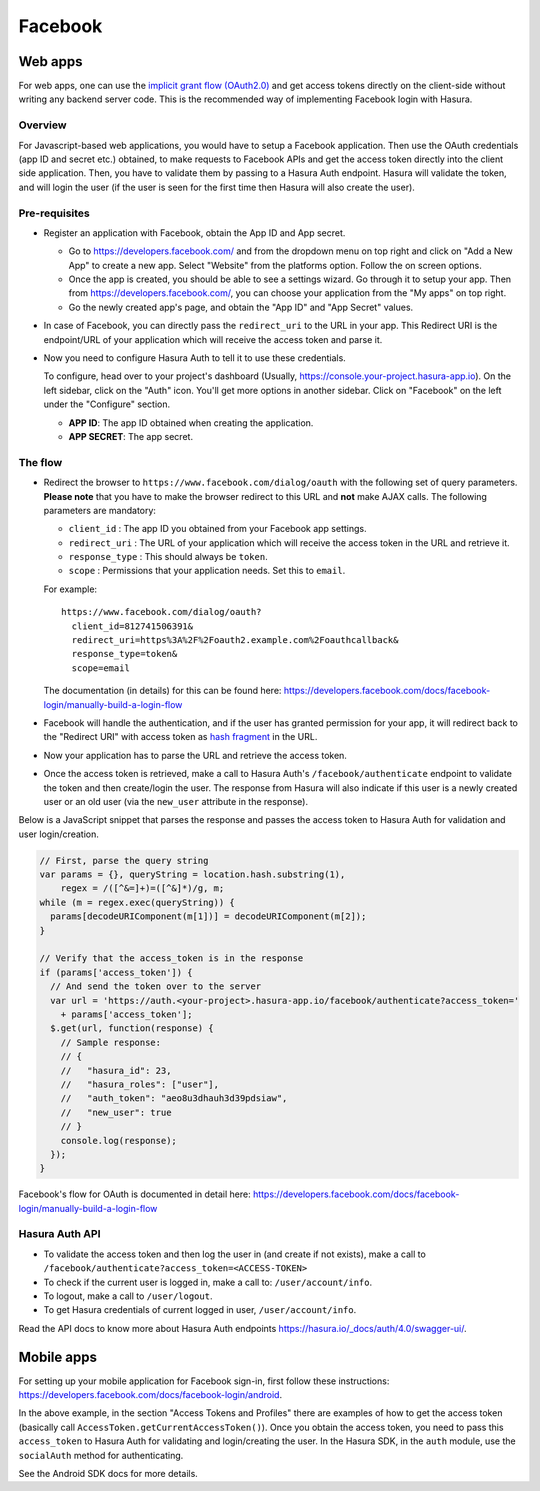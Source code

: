 .. meta::
   :description: Reference documentation for integrating Facebook OAuth2.0 based user signup & login with Hasura's Auth service for your web and mobile applications.
   :keywords: hasura, docs, auth, facebook signup, facebook login, social login, facebook OAuth, facebook OAuth2.0, integration

Facebook
========

Web apps
--------

For web apps, one can use the `implicit grant flow (OAuth2.0)`_ and get access
tokens directly on the client-side without writing any backend server code.
This is the recommended way of implementing Facebook login with Hasura.

Overview
++++++++

For Javascript-based web applications, you would have to setup a Facebook
application. Then use the OAuth credentials (app ID and secret etc.)
obtained, to make requests to Facebook APIs and get the access token directly
into the client side application. Then, you have to validate them by passing to
a Hasura Auth endpoint. Hasura will validate the token, and will login the user
(if the user is seen for the first time then Hasura will also create the user).

Pre-requisites
++++++++++++++

* Register an application with Facebook, obtain the App ID and App secret.

  * Go to https://developers.facebook.com/ and from the dropdown menu on
    top right and click on "Add a New App" to create a new app. Select
    "Website" from the platforms option. Follow the on screen options.

  * Once the app is created, you should be able to see a settings wizard. Go
    through it to setup your app. Then from https://developers.facebook.com/,
    you can choose your application from the "My apps" on top right.

  * Go the newly created app's page, and obtain the "App ID" and "App Secret"
    values.

* In case of Facebook, you can directly pass the ``redirect_uri`` to the URL
  in your app. This Redirect URI is the endpoint/URL of your application which
  will receive the access token and parse it.

* Now you need to configure Hasura Auth to tell it to use these credentials.

  To configure, head over to your project's dashboard (Usually,
  https://console.your-project.hasura-app.io). On the left sidebar, click
  on the "Auth" icon. You'll get more options in another sidebar. Click on
  "Facebook" on the left under the "Configure" section.

  * **APP ID**: The app ID obtained when creating the application.

  * **APP SECRET**: The app secret.


The flow
++++++++

* Redirect the browser to
  ``https://www.facebook.com/dialog/oauth`` with the following set of
  query parameters. **Please note** that you have to make the browser redirect
  to this URL and **not** make AJAX calls. The following parameters are
  mandatory:

  * ``client_id`` : The app ID you obtained from your Facebook app settings.

  * ``redirect_uri`` : The URL of your application which will receive the
    access token in the URL and retrieve it.

  * ``response_type`` : This should always be ``token``.

  * ``scope`` : Permissions that your application needs. Set this to ``email``.


  For example::

    https://www.facebook.com/dialog/oauth?
      client_id=812741506391&
      redirect_uri=https%3A%2F%2Foauth2.example.com%2Foauthcallback&
      response_type=token&
      scope=email

  The documentation (in details) for this can be found here:
  https://developers.facebook.com/docs/facebook-login/manually-build-a-login-flow


* Facebook will handle the authentication, and if the user has granted permission
  for your app, it will redirect back to the "Redirect URI" with access token as
  `hash fragment`_ in the URL.

* Now your application has to parse the URL and retrieve the access token.

* Once the access token is retrieved, make a call to Hasura Auth's
  ``/facebook/authenticate``  endpoint to validate the token and then
  create/login the user. The response from Hasura will also indicate if this
  user is a newly created user or an old user (via the ``new_user`` attribute
  in the response).

Below is a JavaScript snippet that parses the response and passes the
access token to Hasura Auth for validation and user login/creation.

.. code-block:: javascript

    // First, parse the query string
    var params = {}, queryString = location.hash.substring(1),
        regex = /([^&=]+)=([^&]*)/g, m;
    while (m = regex.exec(queryString)) {
      params[decodeURIComponent(m[1])] = decodeURIComponent(m[2]);
    }

    // Verify that the access_token is in the response
    if (params['access_token']) {
      // And send the token over to the server
      var url = 'https://auth.<your-project>.hasura-app.io/facebook/authenticate?access_token='
        + params['access_token'];
      $.get(url, function(response) {
        // Sample response:
        // {
        //   "hasura_id": 23,
        //   "hasura_roles": ["user"],
        //   "auth_token": "aeo8u3dhauh3d39pdsiaw",
        //   "new_user": true
        // }
        console.log(response);
      });
    }

Facebook's flow for OAuth is documented in detail here:
https://developers.facebook.com/docs/facebook-login/manually-build-a-login-flow


Hasura Auth API
+++++++++++++++

* To validate the access token and then log the user in (and create if not
  exists), make a call to
  ``/facebook/authenticate?access_token=<ACCESS-TOKEN>``

* To check if the current user is logged in, make a call to:
  ``/user/account/info``.

* To logout, make a call to ``/user/logout``.

* To get Hasura credentials of current logged in user, ``/user/account/info``.

Read the API docs to know more about Hasura Auth endpoints
https://hasura.io/_docs/auth/4.0/swagger-ui/.


Mobile apps
-----------

For setting up your mobile application for Facebook sign-in, first follow these
instructions: https://developers.facebook.com/docs/facebook-login/android.

In the above example, in the section "Access Tokens and Profiles" there are
examples of how to get the access token (basically call
``AccessToken.getCurrentAccessToken()``). Once you obtain the access token, you
need to pass this ``access_token`` to Hasura Auth for validating and
login/creating the user. In the Hasura SDK, in the ``auth`` module, use the
``socialAuth`` method for authenticating.

See the Android SDK docs for more details.


.. _hash fragment: https://en.wikipedia.org/wiki/Fragment_identifier
.. _implicit grant flow (OAuth2.0): http://tools.ietf.org/html/rfc6749#section-4.2
